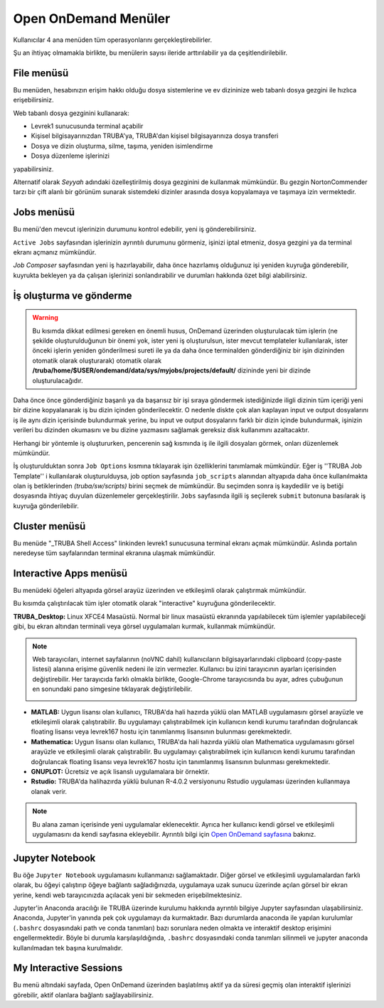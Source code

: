 =======================
Open OnDemand Menüler
=======================

Kullanıcılar 4 ana menüden tüm operasyonlarını gerçekleştirebilirler. 

Şu an ihtiyaç olmamakla birlikte, bu menülerin sayısı ileride arttırılabilir ya da çeşitlendirilebilir. 

.. image:: /assets/open-ondemand/images/openondemand-menu.png


--------------
File menüsü
--------------

Bu menüden, hesabınızın erişim hakkı olduğu dosya sistemlerine ve ev dizininize web tabanlı dosya gezgini ile hızlıca erişebilirsiniz. 

.. image:: /assets/open-ondemand/images/400px-Menu_file.png

.. image:: /assets/open-ondemand/images/800px-File_browser.png

Web tabanlı dosya gezginini kullanarak:

- Levrek1 sunucusunda terminal açabilir
- Kişisel bilgisayarınızdan TRUBA'ya, TRUBA'dan kişisel bilgisayarınıza dosya transferi
- Dosya ve dizin oluşturma, silme, taşıma, yeniden isimlendirme
- Dosya düzenleme işlerinizi 

yapabilirsiniz. 


Alternatif olarak *Seyyah* adındaki özelleştirilmiş dosya gezginini de kullanmak mümkündür. Bu gezgin NortonCommender tarzı bir çift alanlı bir görünüm sunarak sistemdeki dizinler arasında dosya kopyalamaya ve taşımaya izin vermektedir. 

--------------
Jobs menüsü
--------------

Bu menü'den mevcut işlerinizin durumunu kontrol edebilir, yeni iş gönderebilirsiniz. 

.. image:: /assets/open-ondemand/images/openondemand-jobs.png

``Active Jobs`` sayfasından işlerinizin ayrıntılı durumunu görmeniz, işinizi iptal etmeniz, dosya gezgini ya da terminal ekranı açmanız mümkündür. 

.. image:: /assets/open-ondemand/images/700px-Active_jobs.png

*Job Composer* sayfasından yeni iş hazırlayabilir, daha önce hazırlamış olduğunuz işi yeniden kuyruğa gönderebilir, kuyrukta bekleyen ya da çalışan işlerinizi sonlandırabilir ve durumları hakkında özet bilgi alabilirsiniz.

----------------------------
İş oluşturma ve gönderme
----------------------------

.. image:: /assets/open-ondemand/images/700px-New_job.png


.. warning::

    Bu kısımda dikkat edilmesi gereken en önemli husus, OnDemand üzerinden oluşturulacak tüm işlerin (ne şekilde oluşturulduğunun bir önemi yok, ister yeni iş oluşturulsun, ister mevcut templateler kullanılarak, ister önceki işlerin yeniden gönderilmesi sureti ile ya da daha önce terminalden gönderdiğiniz bir işin dizininden otomatik olarak oluşturarak) otomatik olarak **/truba/home/$USER/ondemand/data/sys/myjobs/projects/default/** dizininde yeni bir dizinde oluşturulacağıdır.
    
Daha önce önce gönderdiğiniz başarılı ya da başarısız bir işi sıraya göndermek istediğinizde iligli dizinin tüm içeriği yeni bir dizine kopyalanarak iş bu dizin içinden gönderilecektir. O nedenle diskte çok alan kaplayan input ve output dosyalarını iş ile aynı dizin içerisinde bulundurmak yerine, bu input ve output dosyalarını farklı bir dizin içinde bulundurmak, işinizin verileri bu dizinden okumasını ve bu dizine yazmasını sağlamak gereksiz disk kullanımını azaltacaktır. 

.. image:: /assets/open-ondemand/images/500px-New_job2.png

Herhangi bir yöntemle iş oluştururken, pencerenin sağ kısmında iş ile ilgili dosyaları görmek, onları düzenlemek mümkündür.

.. image:: /assets/open-ondemand/images/500px-New_job_detail.png
.. image:: /assets/open-ondemand/images/500px-New_job_template_detail.png
   :width: 400

İş oluşturulduktan sonra ``Job Options`` kısmına tıklayarak işin özelliklerini tanımlamak mümkündür. Eğer iş ''TRUBA Job Template'' i kullanılarak oluşturulduysa, job option sayfasında ``job_scripts`` alanından altyapıda daha önce kullanılmakta olan iş betiklerinden *(truba/sw/scripts)* birini seçmek de mümkündür. Bu seçimden sonra iş kaydedilir ve iş betiği dosyasında ihtiyaç duyulan düzenlemeler gerçekleştirilir. ``Jobs`` sayfasında ilgili iş seçilerek ``submit`` butonuna basılarak iş kuyruğa gönderilebilir. 

.. image:: /assets/open-ondemand/images/Job_options.png

--------------------
Cluster menüsü
--------------------

.. image:: /assets/open-ondemand/images/700px-Menu_cluster.png

Bu menüde "_TRUBA Shell Access" linkinden levrek1 sunucusuna terminal ekranı açmak mümkündür. Aslında portalın neredeyse tüm sayfalarından terminal ekranına ulaşmak mümkündür.

-------------------------
Interactive Apps menüsü
-------------------------

.. image:: /assets/open-ondemand/images/ondemand-menu_interactive_app.png


Bu menüdeki öğeleri altyapıda görsel arayüz üzerinden ve etkileşimli olarak çalıştırmak mümkündür.

Bu kısımda çalıştırılacak tüm işler otomatik olarak "interactive" kuyruğuna gönderilecektir.

**TRUBA_Desktop:** Linux XFCE4 Masaüstü. Normal bir linux masaüstü ekranında yapılabilecek tüm işlemler yapılabileceği gibi, bu ekran altından terminali veya görsel uygulamaları kurmak, kullanmak mümkündür.

.. note::

    Web tarayıcıları, internet sayfalarının (noVNC dahil) kullanıcıların bilgisayarlarındaki clipboard (copy-paste listesi) alanına erişime güvenlik nedeni ile izin vermezler. Kullanıcı bu izini tarayıcının ayarları içerisinden değiştirebilir. Her tarayıcıda farklı olmakla birlikte, Google-Chrome tarayıcısında bu ayar, adres çubuğunun en sonundaki pano simgesine tıklayarak değiştirilebilir. 
    
    .. image:: /assets/open-ondemand/images/300px-Google-chrome-clipboard.png

* **MATLAB:** Uygun lisansı olan kullanıcı, TRUBA'da hali hazırda yüklü olan MATLAB uygulamasını görsel arayüzle ve etkileşimli olarak çalıştırabilir. Bu uygulamayı çalıştırabilmek için kullanıcın kendi kurumu tarafından doğrulancak floating lisansı veya levrek167 hostu için tanımlanmış lisansının bulunması gerekmektedir.


* **Mathematica:** Uygun lisansı olan kullanıcı, TRUBA'da hali hazırda yüklü olan Mathematica uygulamasını görsel arayüzle ve etkileşimli olarak çalıştırabilir. Bu uygulamayı çalıştırabilmek için kullanıcın kendi kurumu tarafından doğrulancak floating lisansı veya levrek167 hostu için tanımlanmış lisansının bulunması gerekmektedir.


* **GNUPLOT:** Ücretsiz ve açık lisanslı uygulamalara bir örnektir.

* **Rstudio:** TRUBA'da halihazırda yüklü bulunan R-4.0.2 versiyonunu Rstudio uygulaması üzerinden kullanmaya olanak verir. 


.. note::

    Bu alana zaman içerisinde yeni uygulamalar eklenecektir. Ayrıca her kullanıcı kendi görsel ve etkileşimli uygulamasını da kendi sayfasına ekleyebilir. Ayrıntılı bilgi için `Open OnDemand sayfasına <https://osc.github.io/ood-documentation/latest/>`_ bakınız.

---------------------
Jupyter Notebook
---------------------

Bu öğe ``Jupyter Notebook`` uygulamasını kullanmanızı sağlamaktadır. Diğer görsel ve etkileşimli uygulamalardan farklı olarak, bu öğeyi çalıştırıp öğeye bağlantı sağladığınızda, uygulamaya uzak sunucu üzerinde açılan görsel bir ekran yerine, kendi web tarayıcınızda açılacak yeni bir sekmeden erişebilmektesiniz.

Jupyter'in Anaconda aracılığı ile TRUBA üzerinde kurulumu hakkında ayrıntılı bilgiye Jupyter sayfasından ulaşabilirsiniz. Anaconda, Jupyter'in yanında pek çok uygulamayı da kurmaktadır. Bazı durumlarda anaconda ile yapılan kurulumlar (``.bashrc`` dosyasındaki path ve conda tanımları) bazı sorunlara neden olmakta ve interaktif desktop erişimini engellermektedir. Böyle bi durumla karşılaşıldığında, ``.bashrc`` dosyasındaki conda tanımları silinmeli ve jupyter anaconda kullanılmadan tek başına kurulmalıdır.

---------------------------
My Interactive Sessions
---------------------------

Bu menü altındaki sayfada, Open OnDemand üzerinden başlatılmış aktif ya da süresi geçmiş olan interaktif işlerinizi görebilir, aktif olanlara bağlantı sağlayabilirsiniz. 